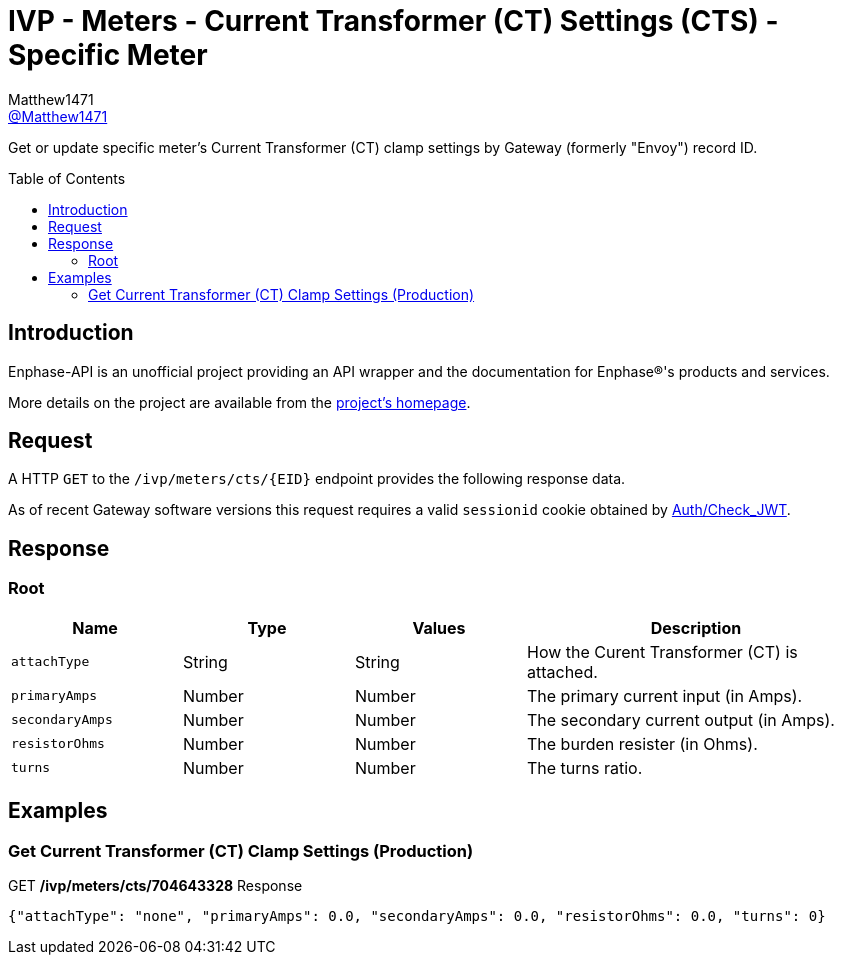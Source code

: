 = IVP - Meters - Current Transformer (CT) Settings (CTS) - Specific Meter
:toc: preamble
Matthew1471 <https://github.com/matthew1471[@Matthew1471]>;

// Document Settings:

// Set the ID Prefix and ID Separators to be consistent with GitHub so links work irrespective of rendering platform. (https://docs.asciidoctor.org/asciidoc/latest/sections/id-prefix-and-separator/)
:idprefix:
:idseparator: -

// Any code blocks will be in JSON by default.
:source-language: json

ifndef::env-github[:icons: font]

// Set the admonitions to have icons (Github Emojis) if rendered on GitHub (https://blog.mrhaki.com/2016/06/awesome-asciidoctor-using-admonition.html).
ifdef::env-github[]
:status:
:caution-caption: :fire:
:important-caption: :exclamation:
:note-caption: :paperclip:
:tip-caption: :bulb:
:warning-caption: :warning:
endif::[]

// Document Variables:
:release-version: 1.0
:url-org: https://github.com/Matthew1471
:url-repo: {url-org}/Enphase-API
:url-contributors: {url-repo}/graphs/contributors

Get or update specific meter’s Current Transformer (CT) clamp settings by Gateway (formerly "Envoy") record ID.

== Introduction

Enphase-API is an unofficial project providing an API wrapper and the documentation for Enphase(R)'s products and services.

More details on the project are available from the link:../../../../../README.adoc[project's homepage].

== Request

A HTTP `GET` to the `/ivp/meters/cts/{EID}` endpoint provides the following response data.

As of recent Gateway software versions this request requires a valid `sessionid` cookie obtained by link:../../../Auth/Check_JWT.adoc[Auth/Check_JWT].

== Response

=== Root

[cols="1,1,1,2", options="header"]
|===
|Name
|Type
|Values
|Description

|`attachType`
|String
|String
|How the Curent Transformer (CT) is attached.

|`primaryAmps`
|Number
|Number
|The primary current input (in Amps).

|`secondaryAmps`
|Number
|Number
|The secondary current output (in Amps).

|`resistorOhms`
|Number
|Number
|The burden resister (in Ohms).

|`turns`
|Number
|Number
|The turns ratio.

|===

== Examples

=== Get Current Transformer (CT) Clamp Settings (Production)

.GET */ivp/meters/cts/704643328* Response
[source,json,subs="+quotes"]
----
{"attachType": "none", "primaryAmps": 0.0, "secondaryAmps": 0.0, "resistorOhms": 0.0, "turns": 0}
----